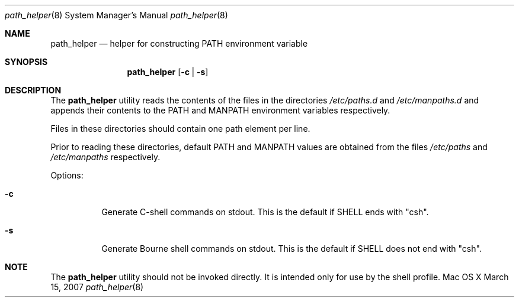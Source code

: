 .\"
.\" Copyright (c) 2007 Apple Inc.  All rights reserved.
.\"
.\" @APPLE_LICENSE_HEADER_START@
.\" 
.\" This file contains Original Code and/or Modifications of Original Code
.\" as defined in and that are subject to the Apple Public Source License
.\" Version 2.0 (the 'License'). You may not use this file except in
.\" compliance with the License. Please obtain a copy of the License at
.\" http://www.opensource.apple.com/apsl/ and read it before using this
.\" file.
.\" 
.\" The Original Code and all software distributed under the License are
.\" distributed on an 'AS IS' basis, WITHOUT WARRANTY OF ANY KIND, EITHER
.\" EXPRESS OR IMPLIED, AND APPLE HEREBY DISCLAIMS ALL SUCH WARRANTIES,
.\" INCLUDING WITHOUT LIMITATION, ANY WARRANTIES OF MERCHANTABILITY,
.\" FITNESS FOR A PARTICULAR PURPOSE, QUIET ENJOYMENT OR NON-INFRINGEMENT.
.\" Please see the License for the specific language governing rights and
.\" limitations under the License.
.\" 
.\" @APPLE_LICENSE_HEADER_END@
.\"
.Dd March 15, 2007
.Dt path_helper 8
.Os "Mac OS X"
.Sh NAME
.Nm path_helper
.Nd helper for constructing PATH environment variable
.Sh SYNOPSIS
.Nm
.Op Fl c | Fl s
.Sh DESCRIPTION
The
.Nm
utility reads the contents of the files in the directories
.Pa /etc/paths.d
and
.Pa /etc/manpaths.d
and appends their contents to the
.Ev PATH
and
.Ev MANPATH
environment variables respectively.
.Pp
Files in these directories should contain one path element per line.
.Pp
Prior to reading these directories, default
.Ev PATH
and
.Ev MANPATH
values are obtained from the files
.Pa /etc/paths
and
.Pa /etc/manpaths
respectively.
.Pp
Options:
.Bl -tag -width Ds
.It Fl c
Generate C-shell commands on stdout.  This is the default if
.Ev SHELL
ends with "csh".
.It Fl s
Generate Bourne shell commands on stdout.  This is the default if
.Ev SHELL
does not end with "csh".
.El
.Sh NOTE
The
.Nm 
utility should not be invoked directly.
It is intended only for use by the shell profile.
